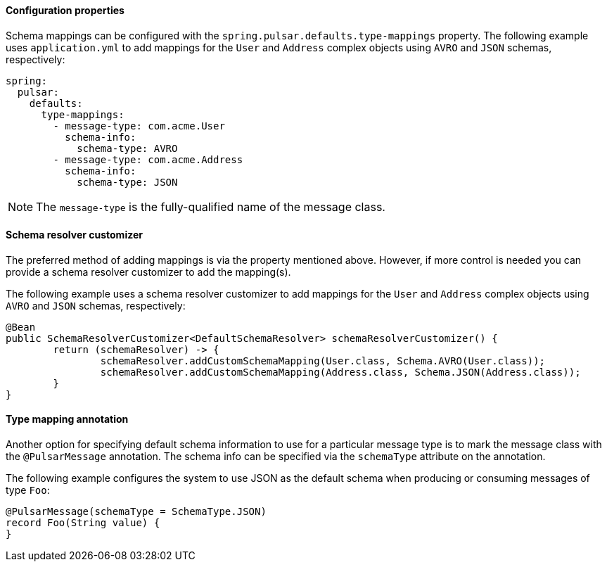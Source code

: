 ==== Configuration properties
Schema mappings can be configured with the `spring.pulsar.defaults.type-mappings` property.
The following example uses `application.yml` to add mappings for the `User` and `Address` complex objects using `AVRO` and `JSON` schemas, respectively:

[source,yaml,indent=0,subs="verbatim"]
----
spring:
  pulsar:
    defaults:
      type-mappings:
        - message-type: com.acme.User
          schema-info:
            schema-type: AVRO
        - message-type: com.acme.Address
          schema-info:
            schema-type: JSON
----

NOTE: The `message-type` is the fully-qualified name of the message class.

==== Schema resolver customizer
The preferred method of adding mappings is via the property mentioned above.
However, if more control is needed you can provide a schema resolver customizer to add the mapping(s).

The following example uses a schema resolver customizer to add mappings for the `User` and `Address` complex objects using `AVRO` and `JSON` schemas, respectively:

[source, java]
----
@Bean
public SchemaResolverCustomizer<DefaultSchemaResolver> schemaResolverCustomizer() {
	return (schemaResolver) -> {
		schemaResolver.addCustomSchemaMapping(User.class, Schema.AVRO(User.class));
		schemaResolver.addCustomSchemaMapping(Address.class, Schema.JSON(Address.class));
	}
}
----

==== Type mapping annotation
Another option for specifying default schema information to use for a particular message type is to mark the message class with the `@PulsarMessage` annotation.
The schema info can be specified via the `schemaType` attribute on the annotation.

The following example configures the system to use JSON as the default schema when producing or consuming messages of type `Foo`:

[source,java,indent=0,subs="verbatim"]
----
@PulsarMessage(schemaType = SchemaType.JSON)
record Foo(String value) {
}
----
